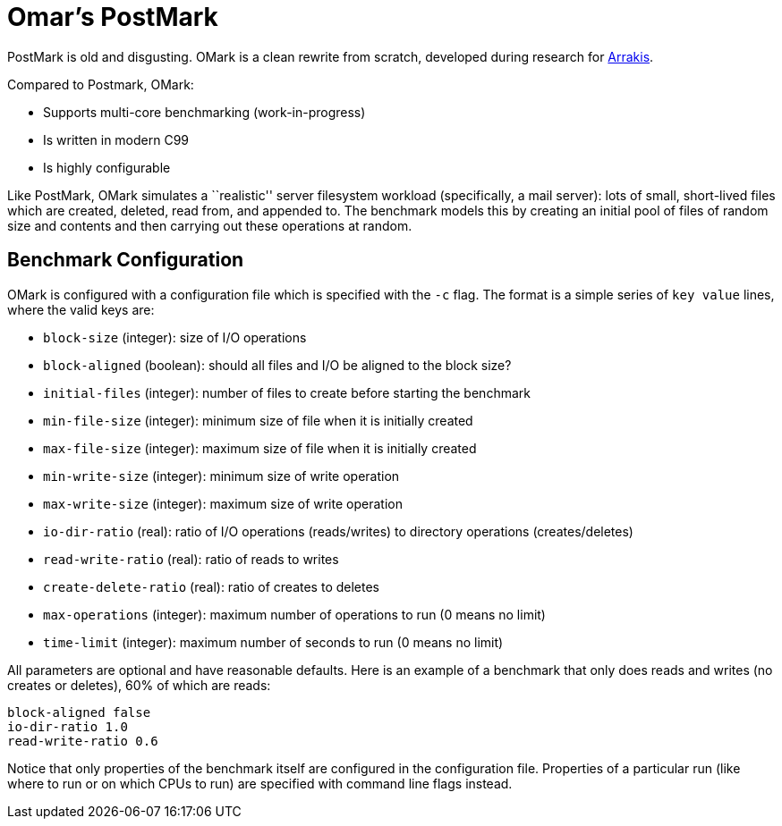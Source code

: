 = Omar's PostMark

PostMark is old and disgusting. OMark is a clean rewrite from scratch,
developed during research for http://arrakis.cs.washington.edu/[Arrakis].

Compared to Postmark, OMark:

- Supports multi-core benchmarking (work-in-progress)
- Is written in modern C99
- Is highly configurable

Like PostMark, OMark simulates a ``realistic'' server filesystem workload
(specifically, a mail server): lots of small, short-lived files which are
created, deleted, read from, and appended to. The benchmark models this by
creating an initial pool of files of random size and contents and then carrying
out these operations at random.

== Benchmark Configuration
OMark is configured with a configuration file which is specified with the `-c`
flag. The format is a simple series of `key value` lines, where the valid keys
are:

- `block-size` (integer): size of I/O operations
- `block-aligned` (boolean): should all files and I/O be aligned to the block size?
- `initial-files` (integer): number of files to create before starting the benchmark
- `min-file-size` (integer): minimum size of file when it is initially created
- `max-file-size` (integer): maximum size of file when it is initially created
- `min-write-size` (integer): minimum size of write operation
- `max-write-size` (integer): maximum size of write operation
- `io-dir-ratio` (real): ratio of I/O operations (reads/writes) to directory operations (creates/deletes)
- `read-write-ratio` (real): ratio of reads to writes
- `create-delete-ratio` (real): ratio of creates to deletes
- `max-operations` (integer): maximum number of operations to run (0 means no limit)
- `time-limit` (integer): maximum number of seconds to run (0 means no limit)

All parameters are optional and have reasonable defaults. Here is an example of
a benchmark that only does reads and writes (no creates or deletes), 60% of
which are reads:

----
block-aligned false
io-dir-ratio 1.0
read-write-ratio 0.6
----

Notice that only properties of the benchmark itself are configured in the
configuration file. Properties of a particular run (like where to run or on
which CPUs to run) are specified with command line flags instead.
